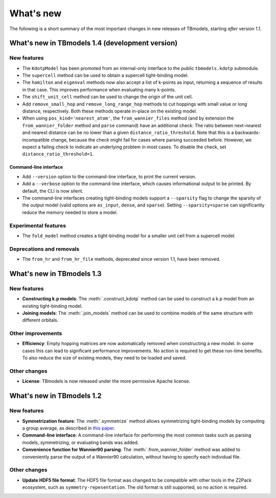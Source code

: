 .. (c) 2015-2018, ETH Zurich, Institut fuer Theoretische Physik
.. Author: Dominik Gresch <greschd@gmx.ch>

.. _whatsnew:

What's new
==========

The following is a short summary of the most important changes in new releases of TBmodels, starting *after* version 1.1.

What's new in TBmodels 1.4 (development version)
------------------------------------------------

New features
''''''''''''

- The ``KdotpModel`` has been promoted from an internal-only interface to the public ``tbmodels.kdotp`` submodule.

- The ``supercell`` method can be used to obtain a supercell tight-binding model.

- The ``hamilton`` and ``eigenval`` methods now also accept a list of k-points as input, returning a sequence of results in that case. This improves performance when evaluating many k-points.

- The ``shift_unit_cell`` method can be used to change the origin of the unit cell.

- Add ``remove_small_hop`` and ``remove_long_range_hop`` methods to cut hoppings with small value or long distance, respectively. Both these methods operate in-place on the existing model.

- When using ``pos_kind='nearest_atom'``, the ``from_wannier_files`` method (and by extension the ``from_wannier_folder`` method and ``parse`` command) have an additional check: The ratio between next-nearest and nearest distance can be no lower than a given ``distance_ratio_threshold``. Note that this is a backwards-incompatible change, because the check might fail for cases where parsing succeeded before. However, we expect a failing check to indicate an underlying problem in most cases. To disable the check, set ``distance_ratio_threshold=1``.

Command-line interface
``````````````````````

- Add ``--version`` option to the command-line interface, to print the current version.

- Add a ``--verbose`` option to the command-line interface, which causes informational output to be printed. By default, the CLI is now silent.

- The command-line interfaces creating tight-binding models support a ``--sparsity`` flag to change the sparsity of the output model (valid options are ``as_input``, ``dense``, and ``sparse``). Setting ``--sparsity=sparse`` can significantly reduce the memory needed to store a model.


Experimental features
'''''''''''''''''''''

- The ``fold_model`` method creates a tight-binding model for a smaller unit cell from a supercell model.

Deprecations and removals
'''''''''''''''''''''''''

- The ``from_hr`` and ``from_hr_file`` methods, deprecated since version 1.1, have been removed.


What's new in TBmodels 1.3
--------------------------

New features
''''''''''''

- **Constructing k.p models**: The :meth:`.construct_kdotp` method can be used to construct a k.p model from an existing tight-binding model.

- **Joining models**: The :meth:`.join_models` method can be used to combine models of the same structure with different orbitals.

Other improvements
''''''''''''''''''

- **Efficiency**: Empty hopping matrices are now automatically removed when constructing a new model. In some cases this can lead to significant performance improvements. No action is required to get these run-time benefits. To also reduce the size of existing models, they need to be loaded and saved.

Other changes
'''''''''''''

- **License**: TBmodels is now released under the more permissive Apache license.

What's new in TBmodels 1.2
--------------------------

New features
''''''''''''

- **Symmetrization feature**: The :meth:`.symmetrize` method allows symmetrizing tight-binding models by computing a group average, as described in `this paper <https://doi.org/10.1103/PhysRevMaterials.2.103805>`_.

- **Command-line interface**: A command-line interface for performing the most common tasks such as parsing models, symmetrizing, or evaluating bands was added.

- **Convenience function for Wannier90 parsing**: The :meth:`.from_wannier_folder` method was added to conveniently parse the output of a Wannier90 calculation, without having to specify each individual file.

Other changes
'''''''''''''

- **Update HDF5 file format**: The HDF5 file format was changed to be compatible with other tools in the Z2Pack ecosystem, such as ``symmetry-repesentation``. The old format is still supported, so no action is required.
